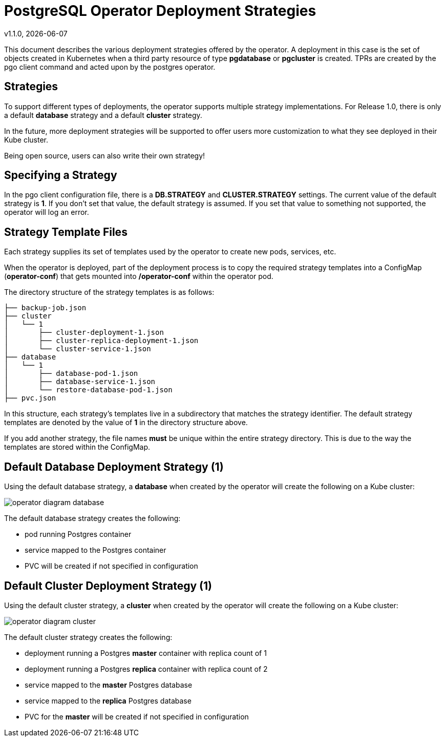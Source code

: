 = PostgreSQL Operator Deployment Strategies
v1.1.0, {docdate}


This document describes the various deployment strategies
offered by the operator.  A deployment in this case is 
the set of objects created in Kubernetes when a 
third party resource of type *pgdatabase* or *pgcluster* is created.
TPRs are created by the pgo client command and acted upon
by the postgres operator.

== Strategies

To support different types of deployments, the operator supports
multiple strategy implementations.  For Release 1.0, there is
only a default *database* strategy and a default *cluster* strategy.

In the future, more deployment strategies will be supported
to offer users more customization to what they see deployed
in their Kube cluster.

Being open source, users can also write their own strategy!

== Specifying a Strategy

In the pgo client configuration file, there is a *DB.STRATEGY*
and *CLUSTER.STRATEGY* settings.  The current value of the
default strategy is *1*.  If you don't set that value, the
default strategy is assumed.  If you set that value to something
not supported, the operator will log an error.

== Strategy Template Files

Each strategy supplies its set of templates used by the operator
to create new pods, services, etc.

When the operator is deployed, part of the deployment process
is to copy the required strategy templates into a ConfigMap (*operator-conf*)
that gets mounted into */operator-conf* within the operator pod.

The directory structure of the strategy templates is as 
follows:
....
├── backup-job.json
├── cluster
│   └── 1
│       ├── cluster-deployment-1.json
│       ├── cluster-replica-deployment-1.json
│       └── cluster-service-1.json
├── database
│   └── 1
│       ├── database-pod-1.json
│       ├── database-service-1.json
│       └── restore-database-pod-1.json
├── pvc.json
....

In this structure, each strategy's templates live in a subdirectory
that matches the strategy identifier.  The default strategy templates
are denoted by the value of *1* in the directory structure above.

If you add another strategy, the file names *must* be unique within
the entire strategy directory.  This is due to the way the templates
are stored within the ConfigMap.


== Default Database Deployment Strategy (1)

Using the default database strategy, a *database* when created by the operator will create the
following on a Kube cluster:

image::operator-diagram-database.png?raw=true[]

The default database strategy creates the following:

 * pod running Postgres container
 * service mapped to the Postgres container
 * PVC will be created if not specified in configuration

== Default Cluster Deployment Strategy (1)

Using the default cluster strategy, a *cluster* when created by the operator will create the
following on a Kube cluster:

image::operator-diagram-cluster.png?raw=true[]

The default cluster strategy creates the following:

 * deployment running a Postgres *master* container with replica count of 1
 * deployment running a Postgres *replica* container with replica count of 2
 * service mapped to the *master* Postgres database
 * service mapped to the *replica* Postgres database
 * PVC for the *master* will be created if not specified in configuration


